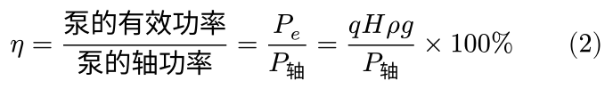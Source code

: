 #set page(height: auto, width: auto, margin: 4pt)

$
  eta = "泵的有效功率" / "泵的轴功率" = P_e / P_轴 = (q H rho g) / P_轴 times 100%
  quad
  quad
  (2)
$
